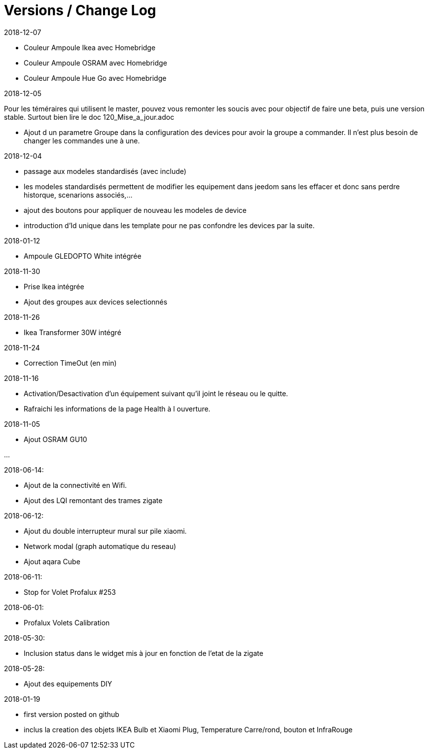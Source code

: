 
= Versions / Change Log

2018-12-07

- Couleur Ampoule Ikea avec Homebridge
- Couleur Ampoule OSRAM avec Homebridge
- Couleur Ampoule Hue Go avec Homebridge


2018-12-05

[red]#Pour les téméraires qui utilisent le master, pouvez vous remonter les soucis avec pour objectif de faire une beta, puis une version stable. Surtout bien lire le doc 120_Mise_a_jour.adoc#

- Ajout d un parametre Groupe dans la configuration des devices pour avoir la groupe a commander. Il n'est plus besoin de changer les commandes une à une.

2018-12-04

- passage aux modeles standardisés (avec include)
- les modeles standardisés permettent de modifier les equipement dans jeedom sans les effacer et donc sans perdre historque, scenarions associés,...
- ajout des boutons pour appliquer de nouveau les modeles de device
- introduction d'Id unique dans les template pour ne pas confondre les devices par la suite.

2018-01-12

- Ampoule GLEDOPTO White intégrée

2018-11-30

- Prise Ikea intégrée
- Ajout des groupes aux devices selectionnés

2018-11-26

- Ikea Transformer 30W intégré

2018-11-24

- Correction TimeOut (en min)

2018-11-16

- Activation/Desactivation d'un équipement suivant qu'il joint le réseau ou le quitte.
- Rafraichi les informations de la page Health à l ouverture.

2018-11-05

- Ajout OSRAM GU10

...


2018-06-14:

- Ajout de la connectivité en Wifi.
- Ajout des LQI remontant des trames zigate

2018-06-12:

- Ajout du double interrupteur mural sur pile xiaomi.
- Network modal (graph automatique du reseau)
- Ajout aqara Cube

2018-06-11:

- Stop for Volet Profalux #253

2018-06-01:

- Profalux Volets Calibration

2018-05-30:

- Inclusion status dans le widget mis à jour en fonction de l’etat de la zigate

2018-05-28:

- Ajout des equipements DIY

2018-01-19

- first version posted on github
- inclus la creation des objets IKEA Bulb et Xiaomi Plug, Temperature Carre/rond, bouton et InfraRouge

